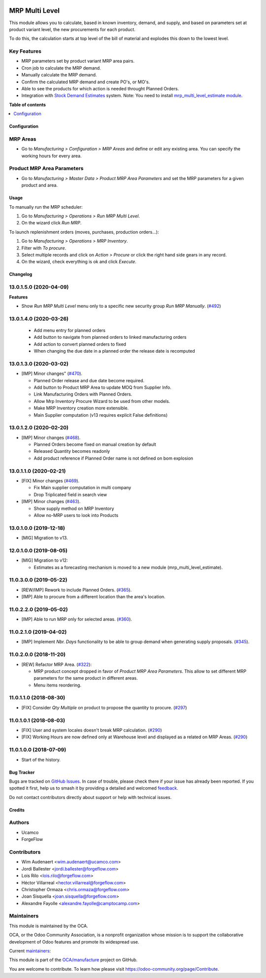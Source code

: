 .. image:: https://odoo-community.org/readme-banner-image
   :target: https://odoo-community.org/get-involved?utm_source=readme
   :alt: Odoo Community Association

===============
MRP Multi Level
===============

.. 
   !!!!!!!!!!!!!!!!!!!!!!!!!!!!!!!!!!!!!!!!!!!!!!!!!!!!
   !! This file is generated by oca-gen-addon-readme !!
   !! changes will be overwritten.                   !!
   !!!!!!!!!!!!!!!!!!!!!!!!!!!!!!!!!!!!!!!!!!!!!!!!!!!!
   !! source digest: sha256:1bc1d9f7083dce0c7402e1c966017464375e14723c27e0c76b5a25b56e31843f
   !!!!!!!!!!!!!!!!!!!!!!!!!!!!!!!!!!!!!!!!!!!!!!!!!!!!

.. |badge1| image:: https://img.shields.io/badge/maturity-Production%2FStable-green.png
    :target: https://odoo-community.org/page/development-status
    :alt: Production/Stable
.. |badge2| image:: https://img.shields.io/badge/license-LGPL--3-blue.png
    :target: http://www.gnu.org/licenses/lgpl-3.0-standalone.html
    :alt: License: LGPL-3
.. |badge3| image:: https://img.shields.io/badge/github-OCA%2Fmanufacture-lightgray.png?logo=github
    :target: https://github.com/OCA/manufacture/tree/17.0/mrp_multi_level
    :alt: OCA/manufacture
.. |badge4| image:: https://img.shields.io/badge/weblate-Translate%20me-F47D42.png
    :target: https://translation.odoo-community.org/projects/manufacture-17-0/manufacture-17-0-mrp_multi_level
    :alt: Translate me on Weblate
.. |badge5| image:: https://img.shields.io/badge/runboat-Try%20me-875A7B.png
    :target: https://runboat.odoo-community.org/builds?repo=OCA/manufacture&target_branch=17.0
    :alt: Try me on Runboat

|badge1| |badge2| |badge3| |badge4| |badge5|

This module allows you to calculate, based in known inventory, demand,
and supply, and based on parameters set at product variant level, the
new procurements for each product.

To do this, the calculation starts at top level of the bill of material
and explodes this down to the lowest level.

Key Features
------------

- MRP parameters set by product variant MRP area pairs.
- Cron job to calculate the MRP demand.
- Manually calculate the MRP demand.
- Confirm the calculated MRP demand and create PO's, or MO's.
- Able to see the products for which action is needed throught Planned
  Orders.
- Integration with `Stock Demand
  Estimates <https://github.com/OCA/stock-logistics-warehouse/tree/12.0/stock_demand_estimate>`__
  system. Note: You need to install `mrp_multi_level_estimate
  module <https://github.com/OCA/manufacture/tree/12.0/mrp_multi_level_estimate>`__.

**Table of contents**

.. contents::
   :local:

Configuration
=============

MRP Areas
---------

- Go to *Manufacturing > Configuration > MRP Areas* and define or edit
  any existing area. You can specify the working hours for every area.

Product MRP Area Parameters
---------------------------

- Go to *Manufacturing > Master Data > Product MRP Area Parameters* and
  set the MRP parameters for a given product and area.

Usage
=====

To manually run the MRP scheduler:

1. Go to *Manufacturing > Operations > Run MRP Multi Level*.
2. On the wizard click *Run MRP*.

To launch replenishment orders (moves, purchases, production orders...):

1. Go to *Manufacturing > Operations > MRP Inventory*.
2. Filter with *To procure*.
3. Select multiple records and click on *Action > Procure* or click the
   right hand side gears in any record.
4. On the wizard, check everything is ok and click *Execute*.

Changelog
=========

13.0.1.5.0 (2020-04-09)
-----------------------

**Features**

- Show *Run MRP Multi Level* menu only to a specific new security group
  *Run MRP Manually*.
  (`#492 <https://github.com/OCA/manufacture/issues/492>`__)

13.0.1.4.0 (2020-03-26)
-----------------------

   - Add menu entry for planned orders
   - Add button to navigate from planned orders to linked manufacturing
     orders
   - Add action to convert planned orders to fixed
   - When changing the due date in a planned order the release date is
     recomputed

13.0.1.3.0 (2020-03-02)
-----------------------

- [IMP] Minor changes"
  (`#470 <https://github.com/OCA/manufacture/pull/470>`__).

  - Planned Order release and due date become required.
  - Add button to Product MRP Area to update MOQ from Supplier Info.
  - Link Manufacturing Orders with Planned Orders.
  - Allow Mrp Inventory Procure Wizard to be used from other models.
  - Make MRP Inventory creation more extensible.
  - Main Supplier computation (v13 requires explicit False definitions)

13.0.1.2.0 (2020-02-20)
-----------------------

- [IMP] Minor changes
  (`#468 <https://github.com/OCA/manufacture/pull/468>`__).

  - Planned Orders become fixed on manual creation by default
  - Released Quantity becomes readonly
  - Add product reference if Planned Order name is not defined on bom
    explosion

13.0.1.1.0 (2020-02-21)
-----------------------

- [FIX] Minor changes
  (`#469 <https://github.com/OCA/manufacture/pull/469>`__).

  - Fix Main supplier computation in multi company
  - Drop Triplicated field in search view

- [IMP] Minor changes
  (`#463 <https://github.com/OCA/manufacture/pull/463>`__).

  - Show supply method on MRP Inventory
  - Allow no-MRP users to look into Products

13.0.1.0.0 (2019-12-18)
-----------------------

- [MIG] Migration to v13.

12.0.1.0.0 (2019-08-05)
-----------------------

- [MIG] Migration to v12:

  - Estimates as a forecasting mechanism is moved to a new module
    (mrp_multi_level_estimate).

11.0.3.0.0 (2019-05-22)
-----------------------

- [REW/IMP] Rework to include Planned Orders.
  (`#365 <https://github.com/OCA/manufacture/pull/365>`__).
- [IMP] Able to procure from a different location than the area's
  location.

11.0.2.2.0 (2019-05-02)
-----------------------

- [IMP] Able to run MRP only for selected areas.
  (`#360 <https://github.com/OCA/manufacture/pull/360>`__).

11.0.2.1.0 (2019-04-02)
-----------------------

- [IMP] Implement *Nbr. Days* functionality to be able to group demand
  when generating supply proposals.
  (`#345 <https://github.com/OCA/manufacture/pull/345>`__).

11.0.2.0.0 (2018-11-20)
-----------------------

- [REW] Refactor MRP Area.
  (`#322 <https://github.com/OCA/manufacture/pull/322>`__):

  - MRP product concept dropped in favor of *Product MRP Area
    Parameters*. This allow to set different MRP parameters for the same
    product in different areas.
  - Menu items reordering.

11.0.1.1.0 (2018-08-30)
-----------------------

- [FIX] Consider *Qty Multiple* on product to propose the quantity to
  procure. (`#297 <https://github.com/OCA/manufacture/pull/297>`__)

11.0.1.0.1 (2018-08-03)
-----------------------

- [FIX] User and system locales doesn't break MRP calculation.
  (`#290 <https://github.com/OCA/manufacture/pull/290>`__)
- [FIX] Working Hours are now defined only at Warehouse level and
  displayed as a related on MRP Areas.
  (`#290 <https://github.com/OCA/manufacture/pull/290>`__)

11.0.1.0.0 (2018-07-09)
-----------------------

- Start of the history.

Bug Tracker
===========

Bugs are tracked on `GitHub Issues <https://github.com/OCA/manufacture/issues>`_.
In case of trouble, please check there if your issue has already been reported.
If you spotted it first, help us to smash it by providing a detailed and welcomed
`feedback <https://github.com/OCA/manufacture/issues/new?body=module:%20mrp_multi_level%0Aversion:%2017.0%0A%0A**Steps%20to%20reproduce**%0A-%20...%0A%0A**Current%20behavior**%0A%0A**Expected%20behavior**>`_.

Do not contact contributors directly about support or help with technical issues.

Credits
=======

Authors
-------

* Ucamco
* ForgeFlow

Contributors
------------

- Wim Audenaert <wim.audenaert@ucamco.com>
- Jordi Ballester <jordi.ballester@forgeflow.com>
- Lois Rilo <lois.rilo@forgeflow.com>
- Héctor Villarreal <hector.villarreal@forgeflow.com>
- Christopher Ormaza <chris.ormaza@forgeflow.com>
- Joan Sisquella <joan.sisquella@forgeflow.com>
- Alexandre Fayolle <alexandre.fayolle@camptocamp.com>

Maintainers
-----------

This module is maintained by the OCA.

.. image:: https://odoo-community.org/logo.png
   :alt: Odoo Community Association
   :target: https://odoo-community.org

OCA, or the Odoo Community Association, is a nonprofit organization whose
mission is to support the collaborative development of Odoo features and
promote its widespread use.

.. |maintainer-JordiBForgeFlow| image:: https://github.com/JordiBForgeFlow.png?size=40px
    :target: https://github.com/JordiBForgeFlow
    :alt: JordiBForgeFlow
.. |maintainer-LoisRForgeFlow| image:: https://github.com/LoisRForgeFlow.png?size=40px
    :target: https://github.com/LoisRForgeFlow
    :alt: LoisRForgeFlow

Current `maintainers <https://odoo-community.org/page/maintainer-role>`__:

|maintainer-JordiBForgeFlow| |maintainer-LoisRForgeFlow| 

This module is part of the `OCA/manufacture <https://github.com/OCA/manufacture/tree/17.0/mrp_multi_level>`_ project on GitHub.

You are welcome to contribute. To learn how please visit https://odoo-community.org/page/Contribute.
